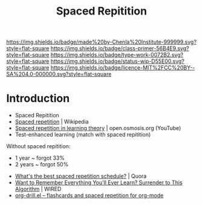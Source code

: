 #   -*- mode: org; fill-column: 60 -*-

#+TITLE: Spaced Repitition
#+STARTUP: showall
#+TOC: headlines 4
#+PROPERTY: filename
:PROPERTIES:
:CUSTOM_ID: 
:Name:      /home/deerpig/proj/chenla/studyhall/sh-spaced-repitition.org
:Created:   2017-11-07T18:56@Prek Leap (11.642600N-104.919210W)
:ID:        a465ba9d-5dc4-41c4-a132-c3b8f668e8b9
:VER:       563327881.992847382
:GEO:       48P-491193-1287029-15
:BXID:      proj:VRY6-2542
:Class:     primer
:Type:      work
:Status:    wip
:Licence:   MIT/CC BY-SA 4.0
:END:

[[https://img.shields.io/badge/made%20by-Chenla%20Institute-999999.svg?style=flat-square]] 
[[https://img.shields.io/badge/class-primer-56B4E9.svg?style=flat-square]]
[[https://img.shields.io/badge/type-work-0072B2.svg?style=flat-square]]
[[https://img.shields.io/badge/status-wip-D55E00.svg?style=flat-square]]
[[https://img.shields.io/badge/licence-MIT%2FCC%20BY--SA%204.0-000000.svg?style=flat-square]]


* Introduction

 - Spaced Repitition 
 - [[https://en.wikipedia.org/wiki/Spaced_repetition#Pimsleur.27s_graduated-interval_recall][Spaced repetition]] | Wikipedia
 - [[https://www.youtube.com/watch?v=cVf38y07cfk&list=PLY33uf2n4e6NALWnVjUZVbXwsJtiFGccI&index=2][Spaced repetition in learning theory]] | open.osmosis.org (YouTube)
 - Test-enhanced learning (match with spaced repitition)


 Without spaced repitition:
  - 1 year  ~ forgot 33%
  - 2 years ~ forgot 50%



 - [[https://www.quora.com/Whats-the-best-spaced-repetition-schedule][What's the best spaced repetition schedule?]] | Quora
 - [[https://www.wired.com/2008/04/ff-wozniak/?currentPage=all][Want to Remember Everything You'll Ever Learn? Surrender to This Algorithm]] | WIRED
 - [[http://orgmode.org/worg/org-contrib/org-drill.html][org-drill.el – flashcards and spaced repetition for org-mode]]
